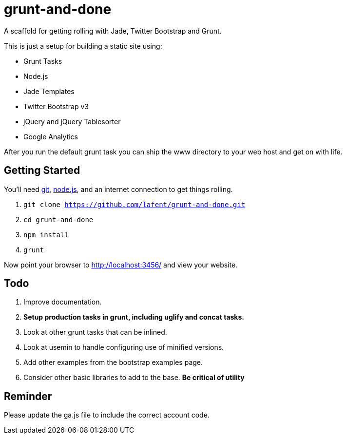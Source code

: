 = grunt-and-done

A scaffold for getting rolling with Jade, Twitter Bootstrap and Grunt.

This is just a setup for building a static site using:

*   Grunt Tasks
*   Node.js
*   Jade Templates
*   Twitter Bootstrap v3
*   jQuery and jQuery Tablesorter
*   Google Analytics

After you run the default grunt task you can ship the www directory to your 
web host and get on with life.  

== Getting Started

You'll need http://git-scm.com/[git], http://nodejs.org/[node.js], and an
internet connection to get things rolling.

. `git clone https://github.com/lafent/grunt-and-done.git`
. `cd grunt-and-done`
. `npm install`
. `grunt` 

Now point your browser to http://localhost:3456/[http://localhost:3456/] and
view your website.

== Todo

. Improve documentation.
. [line-through]*Setup production tasks in grunt, including uglify and concat 
  tasks.*
. Look at other grunt tasks that can be inlined.
. Look at usemin to handle configuring use of minified versions.
. Add other examples from the bootstrap examples page.
. Consider other basic libraries to add to the base. *Be critical of utility*

== Reminder

Please update the ga.js file to include the correct account code.

